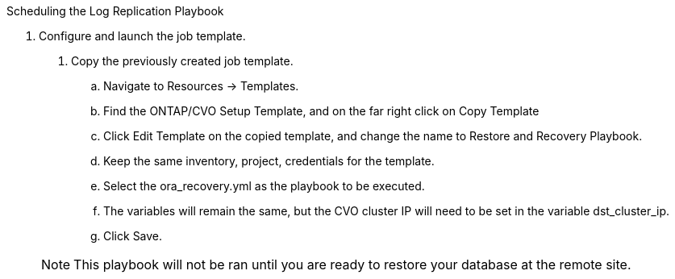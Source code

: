 
:hardbreaks:
:nofooter:
:icons: font
:linkattrs:
:imagesdir: ./../media/

Scheduling the Log Replication Playbook

8. Configure and launch the job template.

. Copy the previously created job template.
.. Navigate to Resources → Templates.
.. Find the ONTAP/CVO Setup Template, and on the far right click on Copy Template
.. Click Edit Template on the copied template, and change the name to Restore and Recovery Playbook.
.. Keep the same inventory, project, credentials for the template.
.. Select the ora_recovery.yml as the playbook to be executed.
.. The variables will remain the same, but the CVO cluster IP will need to be set in the variable dst_cluster_ip.
.. Click Save.

+
NOTE: This playbook will not be ran until you are ready to restore your database at the remote site.
